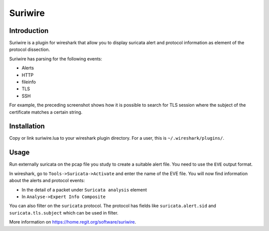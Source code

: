 ========
Suriwire
========

Introduction
============

Suriwire is a plugin for wireshark that allow you to display
suricata alert and protocol information as element of the
protocol dissection.

.. image:: https://github.com/regit/suriwire/raw/master/doc/suriwire.png
    :alt: wireshark screenshot with suriwire generated info
    :align: center

Suriwire has parsing for the following events:

* Alerts
* HTTP
* fileinfo
* TLS
* SSH

For example, the preceding screenshot shows how it is possible to search for
TLS session where the subject of the certificate matches a certain string.

Installation
============

Copy or link suriwire.lua to your wireshark plugin directory. For a user,
this is ``~/.wireshark/plugins/``.

Usage
=====

Run externally suricata on the pcap file you study to create a
suitable alert file. You need to use the ``EVE`` output format.

In wireshark, go to ``Tools->Suricata->Activate`` and enter the
name of the EVE file. You will now find information about the
alerts and protocol events:

* In the detail of a packet under ``Suricata analysis`` element
* In ``Analyse->Expert Info Composite``

You can also filter on the ``suricata`` protocol. The protocol has
fields like ``suricata.alert.sid`` and ``suricata.tls.subject`` which can be used
in filter.

More information on https://home.regit.org/software/suriwire.
